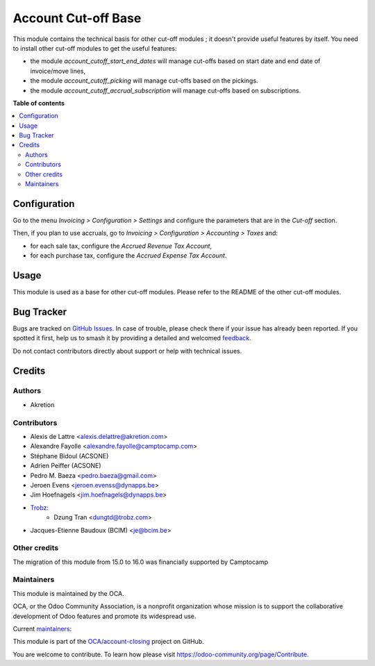 ====================
Account Cut-off Base
====================

.. 
   !!!!!!!!!!!!!!!!!!!!!!!!!!!!!!!!!!!!!!!!!!!!!!!!!!!!
   !! This file is generated by oca-gen-addon-readme !!
   !! changes will be overwritten.                   !!
   !!!!!!!!!!!!!!!!!!!!!!!!!!!!!!!!!!!!!!!!!!!!!!!!!!!!
   !! source digest: sha256:faa430c5742834568e688393edc1e9bd1c758457853d9b3cb72e1d65882a00cb
   !!!!!!!!!!!!!!!!!!!!!!!!!!!!!!!!!!!!!!!!!!!!!!!!!!!!

.. |badge1| image:: https://img.shields.io/badge/maturity-Beta-yellow.png
    :target: https://odoo-community.org/page/development-status
    :alt: Beta
.. |badge2| image:: https://img.shields.io/badge/licence-AGPL--3-blue.png
    :target: http://www.gnu.org/licenses/agpl-3.0-standalone.html
    :alt: License: AGPL-3
.. |badge3| image:: https://img.shields.io/badge/github-OCA%2Faccount--closing-lightgray.png?logo=github
    :target: https://github.com/OCA/account-closing/tree/16.0/account_cutoff_base
    :alt: OCA/account-closing
.. |badge4| image:: https://img.shields.io/badge/weblate-Translate%20me-F47D42.png
    :target: https://translation.odoo-community.org/projects/account-closing-16-0/account-closing-16-0-account_cutoff_base
    :alt: Translate me on Weblate
.. |badge5| image:: https://img.shields.io/badge/runboat-Try%20me-875A7B.png
    :target: https://runboat.odoo-community.org/builds?repo=OCA/account-closing&target_branch=16.0
    :alt: Try me on Runboat

|badge1| |badge2| |badge3| |badge4| |badge5|

This module contains the technical basis for other cut-off
modules ; it doesn't provide useful features by itself. You
need to install other cut-off modules to get the useful features:

* the module *account_cutoff_start_end_dates* will manage cut-offs based on
  start date and end date of invoice/move lines,

* the module *account_cutoff_picking* will manage cut-offs based on
  the pickings.

* the module *account_cutoff_accrual_subscription* will manage cut-offs based on
  subscriptions.

**Table of contents**

.. contents::
   :local:

Configuration
=============

Go to the menu *Invoicing > Configuration > Settings* and configure the parameters that are in the *Cut-off* section.

Then, if you plan to use accruals, go to *Invoicing > Configuration > Accounting > Taxes* and:

* for each sale tax, configure the *Accrued Revenue Tax Account*,
* for each purchase tax, configure the *Accrued Expense Tax Account*.

Usage
=====

This module is used as a base for other cut-off modules. Please refer to the README of the other cut-off modules.

Bug Tracker
===========

Bugs are tracked on `GitHub Issues <https://github.com/OCA/account-closing/issues>`_.
In case of trouble, please check there if your issue has already been reported.
If you spotted it first, help us to smash it by providing a detailed and welcomed
`feedback <https://github.com/OCA/account-closing/issues/new?body=module:%20account_cutoff_base%0Aversion:%2016.0%0A%0A**Steps%20to%20reproduce**%0A-%20...%0A%0A**Current%20behavior**%0A%0A**Expected%20behavior**>`_.

Do not contact contributors directly about support or help with technical issues.

Credits
=======

Authors
~~~~~~~

* Akretion

Contributors
~~~~~~~~~~~~

* Alexis de Lattre <alexis.delattre@akretion.com>
* Alexandre Fayolle <alexandre.fayolle@camptocamp.com>
* Stéphane Bidoul (ACSONE)
* Adrien Peiffer (ACSONE)
* Pedro M. Baeza <pedro.baeza@gmail.com>
* Jeroen Evens <jeroen.evenss@dynapps.be>
* Jim Hoefnagels <jim.hoefnagels@dynapps.be>
* `Trobz <https://trobz.com>`_:
    * Dzung Tran <dungtd@trobz.com>
* Jacques-Etienne Baudoux (BCIM) <je@bcim.be>

Other credits
~~~~~~~~~~~~~

The migration of this module from 15.0 to 16.0 was financially supported by Camptocamp

Maintainers
~~~~~~~~~~~

This module is maintained by the OCA.

.. image:: https://odoo-community.org/logo.png
   :alt: Odoo Community Association
   :target: https://odoo-community.org

OCA, or the Odoo Community Association, is a nonprofit organization whose
mission is to support the collaborative development of Odoo features and
promote its widespread use.

.. |maintainer-alexis-via| image:: https://github.com/alexis-via.png?size=40px
    :target: https://github.com/alexis-via
    :alt: alexis-via
.. |maintainer-jbaudoux| image:: https://github.com/jbaudoux.png?size=40px
    :target: https://github.com/jbaudoux
    :alt: jbaudoux

Current `maintainers <https://odoo-community.org/page/maintainer-role>`__:

|maintainer-alexis-via| |maintainer-jbaudoux| 

This module is part of the `OCA/account-closing <https://github.com/OCA/account-closing/tree/16.0/account_cutoff_base>`_ project on GitHub.

You are welcome to contribute. To learn how please visit https://odoo-community.org/page/Contribute.
